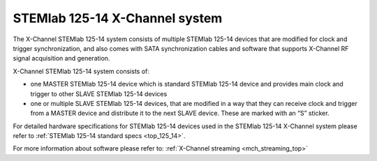 .. _top_125_14_MULTI:

STEMlab 125-14 X-Channel system
###################################

The X-Channel STEMlab 125-14 system consists of multiple STEMlab 125-14 devices that are modified for clock and trigger synchronization, and also comes with SATA synchronization cables and software that supports X-Channel RF signal acquisition and generation.

X-Channel STEMlab 125-14 system consists of:

* one MASTER STEMlab 125-14 device which is standard STEMlab 125-14 device and provides main clock and trigger to other SLAVE STEMlab 125-14 devices
* one or multiple SLAVE STEMlab 125-14 devices, that are modified in a way that they can receive clock and trigger from a MASTER device and distribute it to the next SLAVE device. These are marked with an “S” sticker.

For detailed hardware specifications for STEMlab 125-14 devices used in the STEMlab 125-14 X-Channel system please refer to :ref:`STEMlab 125-14 standard specs <top_125_14>`.

For more information about software please refer to: :ref:`X-Channel streaming <mch_streaming_top>`
